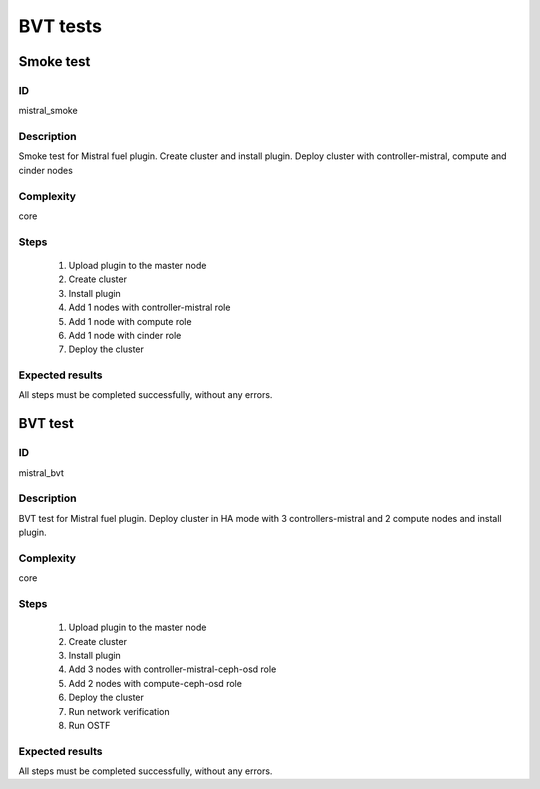 =========
BVT tests
=========


Smoke test
----------


ID
##

mistral_smoke

Description
###########

Smoke test for Mistral fuel plugin. Create cluster and install plugin. Deploy
cluster with controller-mistral, compute and cinder nodes

Complexity
##########

core

Steps
#####

    1. Upload plugin to the master node
    2. Create cluster
    3. Install plugin
    4. Add 1 nodes with controller-mistral role
    5. Add 1 node with compute role
    6. Add 1 node with cinder role
    7. Deploy the cluster

Expected results
################

All steps must be completed successfully, without any errors.



BVT test
--------


ID
##


mistral_bvt

Description
###########

BVT test for Mistral fuel plugin. Deploy cluster in HA mode with
3 controllers-mistral and 2 compute nodes and install plugin.

Complexity
##########

core

Steps
#####

    1. Upload plugin to the master node
    2. Create cluster
    3. Install plugin
    4. Add 3 nodes with controller-mistral-ceph-osd role
    5. Add 2 nodes with compute-ceph-osd role
    6. Deploy the cluster
    7. Run network verification
    8. Run OSTF

Expected results
################

All steps must be completed successfully, without any errors.
